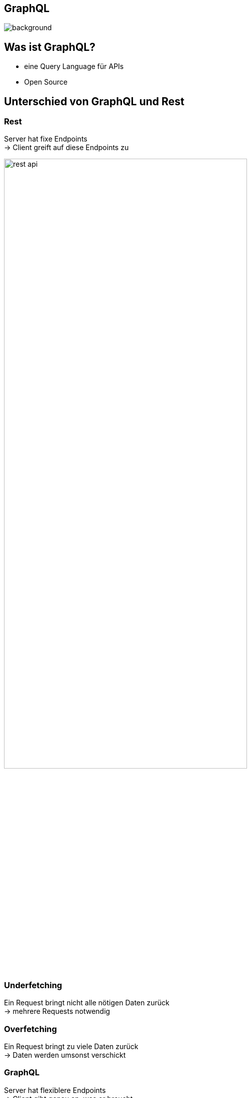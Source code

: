 :stylesheet: ../css/styles.css
[%notitle]
== GraphQL
image::../images/graphQL.png[background, size=cover]

[background-color="#2c2d89"]
[color="#e10098"]
== Was ist GraphQL?

* eine Query Language für APIs
* Open Source

== Unterschied von GraphQL und Rest

=== Rest

Server hat fixe Endpoints +
-> Client greift auf diese Endpoints zu

image:../images/rest-api.png[width=75%]

=== Underfetching

Ein Request bringt nicht alle nötigen Daten zurück +
-> mehrere Requests notwendig

=== Overfetching

Ein Request bringt zu viele Daten zurück +
-> Daten werden umsonst verschickt

=== GraphQL

Server hat flexiblere Endpoints +
-> Client gibt genau an, was er braucht

== Verschiedene Implementierungen

GraphQL ist eine Spezifikation +
keine Implementierung +


=== Sprachen

in fast jeder Programmiersprache +
in verschiedenen Implementierungen

